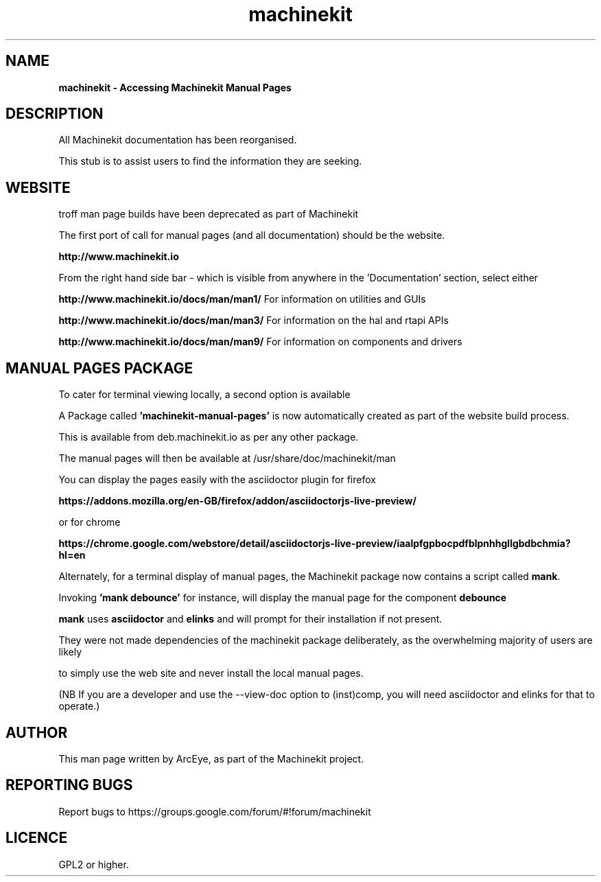 .\" Copyright (c) 2016 ArcEye <arceye@mgware.co.uk>
.\"
.\" This is free documentation; you can redistribute it and/or
.\" modify it under the terms of the GNU General Public License as
.\" published by the Free Software Foundation; either version 2 of
.\" the License, or (at your option) any later version.
.\"
.\" The GNU General Public License's references to "object code"
.\" and "executables" are to be interpreted as the output of any
.\" document formatting or typesetting system, including
.\" intermediate and printed output.
.\"
.\" This manual is distributed in the hope that it will be useful,
.\" but WITHOUT ANY WARRANTY; without even the implied warranty of
.\" MERCHANTABILITY or FITNESS FOR A PARTICULAR PURPOSE.  See the
.\" GNU General Public License for more details.
.\"
.\" You should have received a copy of the GNU General Public
.\" License along with this manual; if not, write to the Free
.\" Software Foundation, Inc., 59 Temple Place, Suite 330, Boston, MA 02111,
.\" USA.
.\"
.\"
.\"
.TH machinekit "1"  "2016-08-09" "Machinekit Documentation" 
.SH NAME
\fBmachinekit \- Accessing Machinekit Manual Pages\fR

.SH DESCRIPTION

All Machinekit documentation has been reorganised.

This stub is to assist users to find the information they are seeking.

.SH WEBSITE

troff man page builds have been deprecated as part of Machinekit

The first port of call for manual pages (and all documentation) should be the website.

\fBhttp://www.machinekit.io\fR

From the right hand side bar - which is visible from anywhere in the 'Documentation' section, select either

\fBhttp://www.machinekit.io/docs/man/man1/\fR  For information on utilities and GUIs

\fBhttp://www.machinekit.io/docs/man/man3/\fR  For information on the hal and rtapi APIs

\fBhttp://www.machinekit.io/docs/man/man9/\fR  For information on components and drivers

.SH MANUAL PAGES PACKAGE

To cater for terminal viewing locally, a second option is available

A Package called \fB'machinekit-manual-pages'\fR is now automatically created as part of the website build process.

This is available from deb.machinekit.io as per any other package.

The manual pages will then be available at /usr/share/doc/machinekit/man

You can display the pages easily with the asciidoctor plugin for firefox

\fBhttps://addons.mozilla.org/en-GB/firefox/addon/asciidoctorjs-live-preview/\fR

or for chrome

\fBhttps://chrome.google.com/webstore/detail/asciidoctorjs-live-preview/iaalpfgpbocpdfblpnhhgllgbdbchmia?hl=en\fR

Alternately, for a terminal display of manual pages, the Machinekit package now contains a script called \fBmank\fR.

Invoking \fB'mank debounce'\fR for instance, will display the manual page for the component \fBdebounce\fR

\fBmank\fR uses \fBasciidoctor\fR and \fBelinks\fR and will prompt for their installation if not present.

They were not made dependencies of the machinekit package deliberately, as the overwhelming majority of users are likely

to simply use the web site and never install the local manual pages.

(NB If you are a developer and use the --view-doc option to (inst)comp, you will need asciidoctor and elinks for that to operate.)

.SH AUTHOR
This man page written by ArcEye, as part of the Machinekit project.

.SH REPORTING BUGS
Report bugs to https://groups.google.com/forum/#!forum/machinekit

.SH LICENCE
GPL2 or higher.
